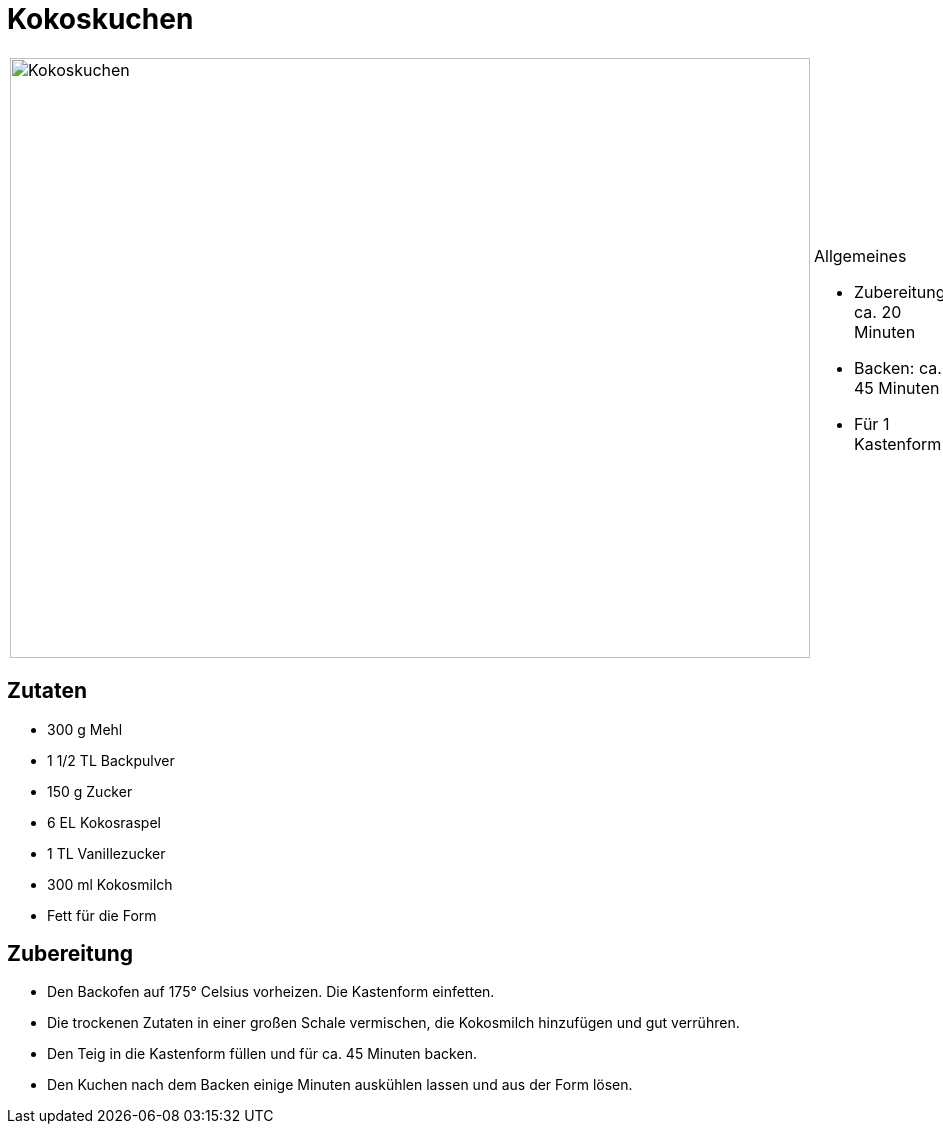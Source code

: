 = Kokoskuchen

[cols="1,1", frame="none", grid="none"]
|===
a|image::kokoskuchen.jpg[Kokoskuchen,width=800,height=600,pdfwidth=80%,align="center"]
a|.Allgemeines
* Zubereitung: ca. 20 Minuten
* Backen: ca. 45 Minuten
* Für 1 Kastenform
|===

== Zutaten

* 300 g Mehl
* 1 1/2 TL Backpulver
* 150 g Zucker
* 6 EL Kokosraspel
* 1 TL Vanillezucker
* 300 ml Kokosmilch
* Fett für die Form

== Zubereitung

- Den Backofen auf 175° Celsius vorheizen. Die Kastenform einfetten.
- Die trockenen Zutaten in einer großen Schale vermischen, die
Kokosmilch hinzufügen und gut verrühren.
- Den Teig in die Kastenform füllen und für ca. 45 Minuten backen.
- Den Kuchen nach dem Backen einige Minuten auskühlen lassen und aus der
Form lösen.
